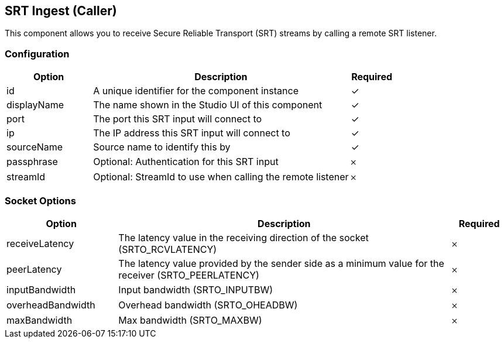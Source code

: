 == SRT Ingest (Caller)
This component allows you to receive Secure Reliable Transport (SRT) streams by calling a remote SRT listener.

=== Configuration
[cols="2,6,^1",options="header"]
|===
|Option | Description | Required
| id | A unique identifier for the component instance | ✓
| displayName | The name shown in the Studio UI of this component | ✓
| port | The port this SRT input will connect to |  ✓ 
| ip | The IP address this SRT input will connect to |  ✓ 
| sourceName | Source name to identify this by |  ✓ 
| passphrase | Optional: Authentication for this SRT input |  𐄂 
| streamId | Optional: StreamId to use when calling the remote listener |  𐄂 
|===


=== Socket Options
[cols="2,6,^1",options="header"]
|===
|Option | Description | Required
| receiveLatency | The latency value in the receiving direction of the socket (SRTO_RCVLATENCY) |  𐄂 
| peerLatency | The latency value provided by the sender side as a minimum value for the receiver (SRTO_PEERLATENCY) |  𐄂 
| inputBandwidth | Input bandwidth (SRTO_INPUTBW) |  𐄂 
| overheadBandwidth | Overhead bandwidth (SRTO_OHEADBW) |  𐄂 
| maxBandwidth | Max bandwidth (SRTO_MAXBW) |  𐄂 
|===
